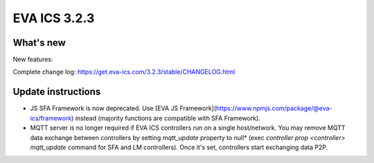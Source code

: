 EVA ICS 3.2.3
*************

What's new
==========

New features:

Complete change log: https://get.eva-ics.com/3.2.3/stable/CHANGELOG.html

Update instructions
===================

* JS SFA Framework is now deprecated. Use [EVA JS
  Framework](https://www.npmjs.com/package/@eva-ics/framework) instead
  (majority functions are compatible with SFA Framework).

* MQTT server is no longer required if EVA ICS controllers run on a single
  host/network. You may remove MQTT data exchange between controllers by
  setting *mqtt_update* property to null* (exec *controller prop <controller>
  mqtt_update* command for SFA and LM controllers). Once it's set, controllers
  start exchanging data P2P.

